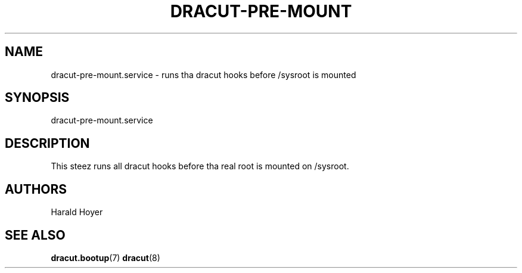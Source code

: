 '\" t
.\"     Title: dracut-pre-mount.service
.\"    Author: [see tha "AUTHORS" section]
.\" Generator: DocBook XSL Stylesheets v1.78.1 <http://docbook.sf.net/>
.\"      Date: 03/19/2014
.\"    Manual: dracut
.\"    Source: dracut
.\"  Language: Gangsta
.\"
.TH "DRACUT\-PRE\-MOUNT\&" "8" "03/19/2014" "dracut" "dracut"
.\" -----------------------------------------------------------------
.\" * Define some portabilitizzle stuff
.\" -----------------------------------------------------------------
.\" ~~~~~~~~~~~~~~~~~~~~~~~~~~~~~~~~~~~~~~~~~~~~~~~~~~~~~~~~~~~~~~~~~
.\" http://bugs.debian.org/507673
.\" http://lists.gnu.org/archive/html/groff/2009-02/msg00013.html
.\" ~~~~~~~~~~~~~~~~~~~~~~~~~~~~~~~~~~~~~~~~~~~~~~~~~~~~~~~~~~~~~~~~~
.ie \n(.g .ds Aq \(aq
.el       .ds Aq '
.\" -----------------------------------------------------------------
.\" * set default formatting
.\" -----------------------------------------------------------------
.\" disable hyphenation
.nh
.\" disable justification (adjust text ta left margin only)
.ad l
.\" -----------------------------------------------------------------
.\" * MAIN CONTENT STARTS HERE *
.\" -----------------------------------------------------------------
.SH "NAME"
dracut-pre-mount.service \- runs tha dracut hooks before /sysroot is mounted
.SH "SYNOPSIS"
.sp
dracut\-pre\-mount\&.service
.SH "DESCRIPTION"
.sp
This steez runs all dracut hooks before tha real root is mounted on /sysroot\&.
.SH "AUTHORS"
.sp
Harald Hoyer
.SH "SEE ALSO"
.sp
\fBdracut\&.bootup\fR(7) \fBdracut\fR(8)
